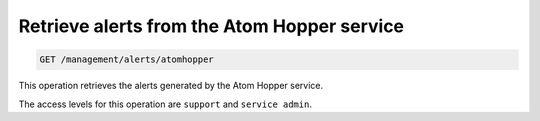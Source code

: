 .. _get-atomhopper-alerts:

Retrieve alerts from the Atom Hopper service
^^^^^^^^^^^^^^^^^^^^^^^^^^^^^^^^^^^^^^^^^^^^^^^^^^^^^^^^^^^^^^^^^^^^^^^^^^^^^^^^

.. code::

   GET /management/alerts/atomhopper


This operation retrieves the alerts generated by the Atom Hopper service.

The access levels for this operation are ``support`` and  ``service admin``. 






